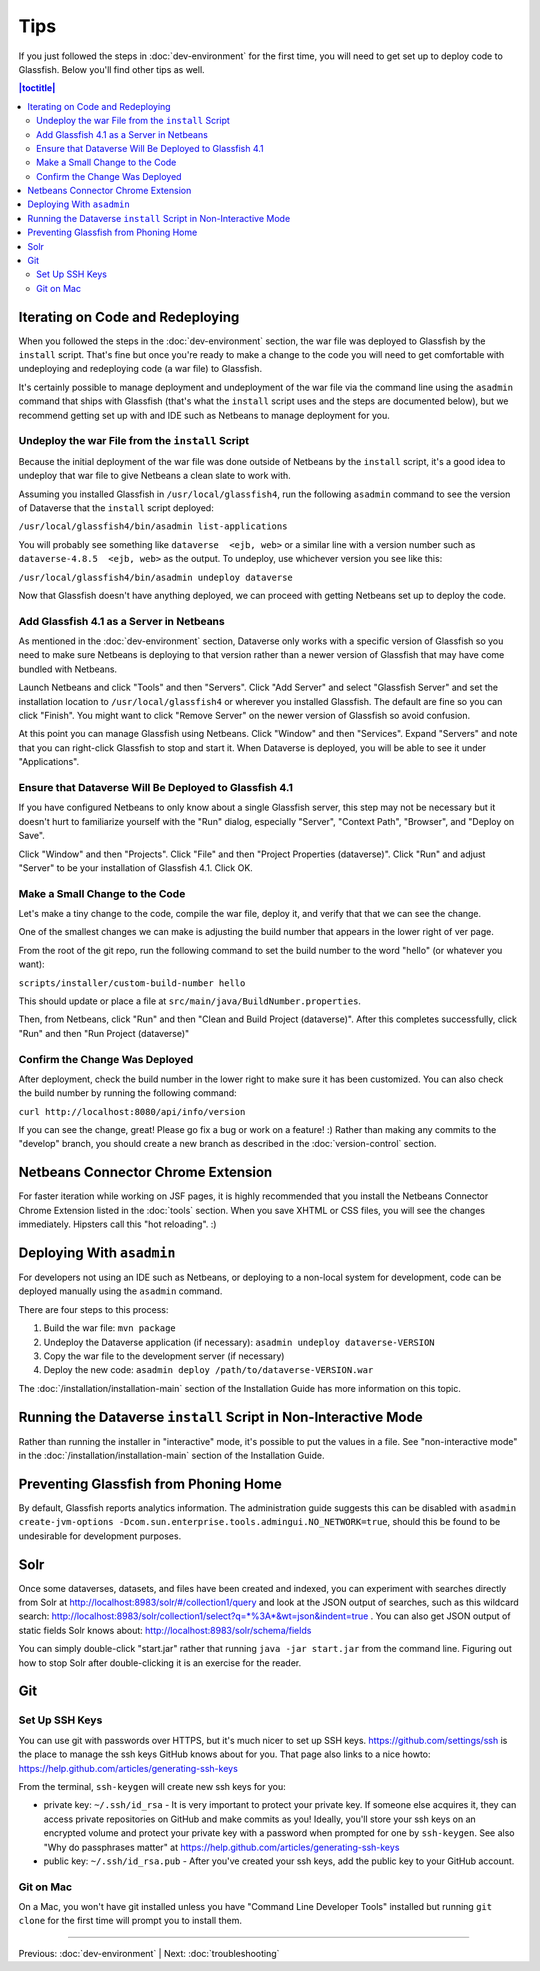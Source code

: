 ====
Tips
====

If you just followed the steps in :doc:`dev-environment` for the first time, you will need to get set up to deploy code to Glassfish. Below you'll find other tips as well.

.. contents:: |toctitle|
	:local:

Iterating on Code and Redeploying
---------------------------------

When you followed the steps in the :doc:`dev-environment` section, the war file was deployed to Glassfish by the ``install`` script. That's fine but once you're ready to make a change to the code you will need to get comfortable with undeploying and redeploying code (a war file) to Glassfish.

It's certainly possible to manage deployment and undeployment of the war file via the command line using the ``asadmin`` command that ships with Glassfish (that's what the ``install`` script uses and the steps are documented below), but we recommend getting set up with and IDE such as Netbeans to manage deployment for you.

Undeploy the war File from the ``install`` Script
~~~~~~~~~~~~~~~~~~~~~~~~~~~~~~~~~~~~~~~~~~~~~~~~~

Because the initial deployment of the war file was done outside of Netbeans by the ``install`` script, it's a good idea to undeploy that war file to give Netbeans a clean slate to work with.

Assuming you installed Glassfish in ``/usr/local/glassfish4``, run the following ``asadmin`` command to see the version of Dataverse that the ``install`` script deployed:

``/usr/local/glassfish4/bin/asadmin list-applications``

You will probably see something like ``dataverse  <ejb, web>`` or a similar line with a version number such as ``dataverse-4.8.5  <ejb, web>`` as the output. To undeploy, use whichever version you see like this:

``/usr/local/glassfish4/bin/asadmin undeploy dataverse``

Now that Glassfish doesn't have anything deployed, we can proceed with getting Netbeans set up to deploy the code.

Add Glassfish 4.1 as a Server in Netbeans
~~~~~~~~~~~~~~~~~~~~~~~~~~~~~~~~~~~~~~~~~

As mentioned in the :doc:`dev-environment` section, Dataverse only works with a specific version of Glassfish so you need to make sure Netbeans is deploying to that version rather than a newer version of Glassfish that may have come bundled with Netbeans.

Launch Netbeans and click "Tools" and then "Servers". Click "Add Server" and select "Glassfish Server" and set the installation location to ``/usr/local/glassfish4`` or wherever you installed Glassfish. The default are fine so you can click "Finish". You might want to click "Remove Server" on the newer version of Glassfish so avoid confusion.

At this point you can manage Glassfish using Netbeans. Click "Window" and then "Services". Expand "Servers" and note that you can right-click Glassfish to stop and start it. When Dataverse is deployed, you will be able to see it under "Applications".

Ensure that Dataverse Will Be Deployed to Glassfish 4.1
~~~~~~~~~~~~~~~~~~~~~~~~~~~~~~~~~~~~~~~~~~~~~~~~~~~~~~~

If you have configured Netbeans to only know about a single Glassfish server, this step may not be necessary but it doesn't hurt to familiarize yourself with the "Run" dialog, especially "Server", "Context Path", "Browser", and "Deploy on Save".

Click "Window" and then "Projects". Click "File" and then "Project Properties (dataverse)". Click "Run" and adjust "Server" to be your installation of Glassfish 4.1. Click OK.

Make a Small Change to the Code
~~~~~~~~~~~~~~~~~~~~~~~~~~~~~~~

Let's make a tiny change to the code, compile the war file, deploy it, and verify that that we can see the change.

One of the smallest changes we can make is adjusting the build number that appears in the lower right of ver page.

From the root of the git repo, run the following command to set the build number to the word "hello" (or whatever you want):

``scripts/installer/custom-build-number hello``

This should update or place a file at ``src/main/java/BuildNumber.properties``.

Then, from Netbeans, click "Run" and then "Clean and Build Project (dataverse)". After this completes successfully, click "Run" and then "Run Project (dataverse)"

Confirm the Change Was Deployed
~~~~~~~~~~~~~~~~~~~~~~~~~~~~~~~

After deployment, check the build number in the lower right to make sure it has been customized. You can also check the build number by running the following command:

``curl http://localhost:8080/api/info/version``

If you can see the change, great! Please go fix a bug or work on a feature! :) Rather than making any commits to the "develop" branch, you should create a new branch as described in the :doc:`version-control` section.

Netbeans Connector Chrome Extension
-----------------------------------

For faster iteration while working on JSF pages, it is highly recommended that you install the Netbeans Connector Chrome Extension listed in the :doc:`tools` section. When you save XHTML or CSS files, you will see the changes immediately. Hipsters call this "hot reloading". :)

Deploying With ``asadmin``
--------------------------

For developers not using an IDE such as Netbeans, or deploying to a non-local system for development, code can be deployed manually using the ``asadmin`` command.

There are four steps to this process:

1. Build the war file: ``mvn package``
2. Undeploy the Dataverse application (if necessary): ``asadmin undeploy dataverse-VERSION``
3. Copy the war file to the development server (if necessary)
4. Deploy the new code: ``asadmin deploy /path/to/dataverse-VERSION.war``

The :doc:`/installation/installation-main` section of the Installation Guide has more information on this topic.


Running the Dataverse ``install`` Script in Non-Interactive Mode
----------------------------------------------------------------

Rather than running the installer in "interactive" mode, it's possible to put the values in a file. See "non-interactive mode" in the :doc:`/installation/installation-main` section of the Installation Guide.

Preventing Glassfish from Phoning Home
--------------------------------------

By default, Glassfish reports analytics information. The administration guide suggests this can be disabled with ``asadmin create-jvm-options -Dcom.sun.enterprise.tools.admingui.NO_NETWORK=true``, should this be found to be undesirable for development purposes.

Solr
----

Once some dataverses, datasets, and files have been created and indexed, you can experiment with searches directly from Solr at http://localhost:8983/solr/#/collection1/query and look at the JSON output of searches, such as this wildcard search: http://localhost:8983/solr/collection1/select?q=*%3A*&wt=json&indent=true . You can also get JSON output of static fields Solr knows about: http://localhost:8983/solr/schema/fields

You can simply double-click "start.jar" rather that running ``java -jar start.jar`` from the command line. Figuring out how to stop Solr after double-clicking it is an exercise for the reader.

Git
---

Set Up SSH Keys
~~~~~~~~~~~~~~~

You can use git with passwords over HTTPS, but it's much nicer to set up SSH keys. https://github.com/settings/ssh is the place to manage the ssh keys GitHub knows about for you. That page also links to a nice howto: https://help.github.com/articles/generating-ssh-keys

From the terminal, ``ssh-keygen`` will create new ssh keys for you:

- private key: ``~/.ssh/id_rsa`` - It is very important to protect your private key. If someone else acquires it, they can access private repositories on GitHub and make commits as you! Ideally, you'll store your ssh keys on an encrypted volume and protect your private key with a password when prompted for one by ``ssh-keygen``. See also "Why do passphrases matter" at https://help.github.com/articles/generating-ssh-keys

- public key: ``~/.ssh/id_rsa.pub`` - After you've created your ssh keys, add the public key to your GitHub account.

Git on Mac
~~~~~~~~~~

On a Mac, you won't have git installed unless you have "Command Line Developer Tools" installed but running ``git clone`` for the first time will prompt you to install them.

----

Previous: :doc:`dev-environment` | Next: :doc:`troubleshooting`
